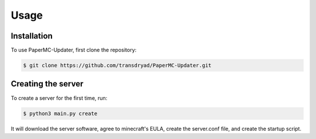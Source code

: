Usage
=====

.. _install:

Installation
------------

To use PaperMC-Updater, first clone the repository:

.. code-block:: console

   $ git clone https://github.com/transdryad/PaperMC-Updater.git

Creating the server
----------------

To create a server for the first time, run:

.. code-block:: console

   $ python3 main.py create

It will download the server software, agree to minecraft's EULA, create the server.conf file, and create the startup script.
